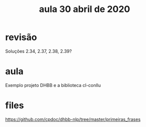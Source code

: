 #+Title: aula 30 abril de 2020

* revisão

Soluções 2.34, 2.37, 2.38, 2.39?

* aula

Exemplo projeto DHBB e a biblioteca cl-conllu

* files

https://github.com/cpdoc/dhbb-nlp/tree/master/primeiras_frases


